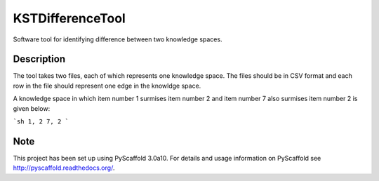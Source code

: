 =================
KSTDifferenceTool
=================


Software tool for identifying difference between two knowledge spaces.

Description
===========

The tool takes two files, each of which represents one knowledge space. The files should be in CSV format and each row in the file should represent one edge in the knowldge space. 

A knowledge space in which item number 1 surmises item number 2 and item number 7 also surmises item number 2 is given below:

```sh
1, 2
7, 2
```

Note
====

This project has been set up using PyScaffold 3.0a10. For details and usage
information on PyScaffold see http://pyscaffold.readthedocs.org/.
